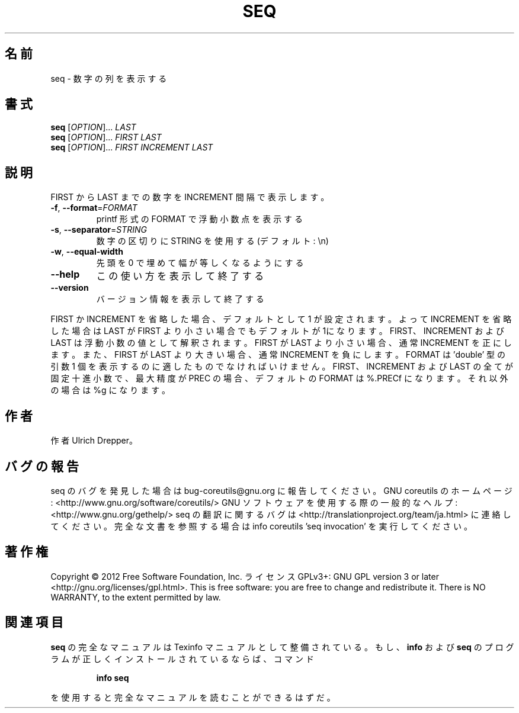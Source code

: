 .\" DO NOT MODIFY THIS FILE!  It was generated by help2man 1.40.4.
.TH SEQ "1" "2012年4月" "GNU coreutils" "ユーザーコマンド"
.SH 名前
seq \- 数字の列を表示する
.SH 書式
.B seq
[\fIOPTION\fR]... \fILAST\fR
.br
.B seq
[\fIOPTION\fR]... \fIFIRST LAST\fR
.br
.B seq
[\fIOPTION\fR]... \fIFIRST INCREMENT LAST\fR
.SH 説明
.\" Add any additional description here
.PP
FIRST から LAST までの数字を INCREMENT 間隔で表示します。
.TP
\fB\-f\fR, \fB\-\-format\fR=\fIFORMAT\fR
printf 形式の FORMAT で浮動小数点を表示する
.TP
\fB\-s\fR, \fB\-\-separator\fR=\fISTRING\fR
数字の区切りに STRING を使用する (デフォルト: \en)
.TP
\fB\-w\fR, \fB\-\-equal\-width\fR
先頭を 0 で埋めて幅が等しくなるようにする
.TP
\fB\-\-help\fR
この使い方を表示して終了する
.TP
\fB\-\-version\fR
バージョン情報を表示して終了する
.PP
FIRST か INCREMENT を省略した場合、デフォルトとして 1 が設定されます。よって
INCREMENT を省略した場合は LAST が FIRST より小さい場合でもデフォルトが 1に
なります。FIRST、 INCREMENT および LAST は浮動小数の値として解釈されます。
FIRST が LAST より小さい場合、通常 INCREMENT を正にします。また、
FIRST が LAST より大きい場合、通常 INCREMENT を負にします。
FORMAT は 'double' 型の引数 1 個を表示するのに適したものでなければいけません。
FIRST、INCREMENT および LAST の全てが固定十進小数で 、最大精度が PREC の場合、
デフォルトの FORMAT は %.PRECf になります。それ以外の場合は %g になります。
.SH 作者
作者 Ulrich Drepper。
.SH バグの報告
seq のバグを発見した場合は bug\-coreutils@gnu.org に報告してください。
GNU coreutils のホームページ: <http://www.gnu.org/software/coreutils/>
GNU ソフトウェアを使用する際の一般的なヘルプ: <http://www.gnu.org/gethelp/>
seq の翻訳に関するバグは <http://translationproject.org/team/ja.html> に連絡してください。
完全な文書を参照する場合は info coreutils 'seq invocation' を実行してください。
.SH 著作権
Copyright \(co 2012 Free Software Foundation, Inc.
ライセンス GPLv3+: GNU GPL version 3 or later <http://gnu.org/licenses/gpl.html>.
This is free software: you are free to change and redistribute it.
There is NO WARRANTY, to the extent permitted by law.
.SH 関連項目
.B seq
の完全なマニュアルは Texinfo マニュアルとして整備されている。もし、
.B info
および
.B seq
のプログラムが正しくインストールされているならば、コマンド
.IP
.B info seq
.PP
を使用すると完全なマニュアルを読むことができるはずだ。
